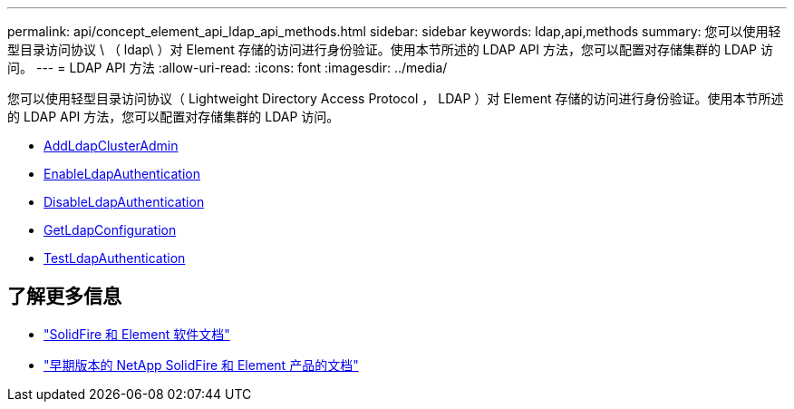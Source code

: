 ---
permalink: api/concept_element_api_ldap_api_methods.html 
sidebar: sidebar 
keywords: ldap,api,methods 
summary: 您可以使用轻型目录访问协议 \ （ ldap\ ）对 Element 存储的访问进行身份验证。使用本节所述的 LDAP API 方法，您可以配置对存储集群的 LDAP 访问。 
---
= LDAP API 方法
:allow-uri-read: 
:icons: font
:imagesdir: ../media/


[role="lead"]
您可以使用轻型目录访问协议（ Lightweight Directory Access Protocol ， LDAP ）对 Element 存储的访问进行身份验证。使用本节所述的 LDAP API 方法，您可以配置对存储集群的 LDAP 访问。

* xref:reference_element_api_addldapclusteradmin.adoc[AddLdapClusterAdmin]
* xref:reference_element_api_enableldapauthentication.adoc[EnableLdapAuthentication]
* xref:reference_element_api_disableldapauthentication.adoc[DisableLdapAuthentication]
* xref:reference_element_api_getldapconfiguration.adoc[GetLdapConfiguration]
* xref:reference_element_api_testldapauthentication.adoc[TestLdapAuthentication]




== 了解更多信息

* https://docs.netapp.com/us-en/element-software/index.html["SolidFire 和 Element 软件文档"]
* https://docs.netapp.com/sfe-122/topic/com.netapp.ndc.sfe-vers/GUID-B1944B0E-B335-4E0B-B9F1-E960BF32AE56.html["早期版本的 NetApp SolidFire 和 Element 产品的文档"^]

